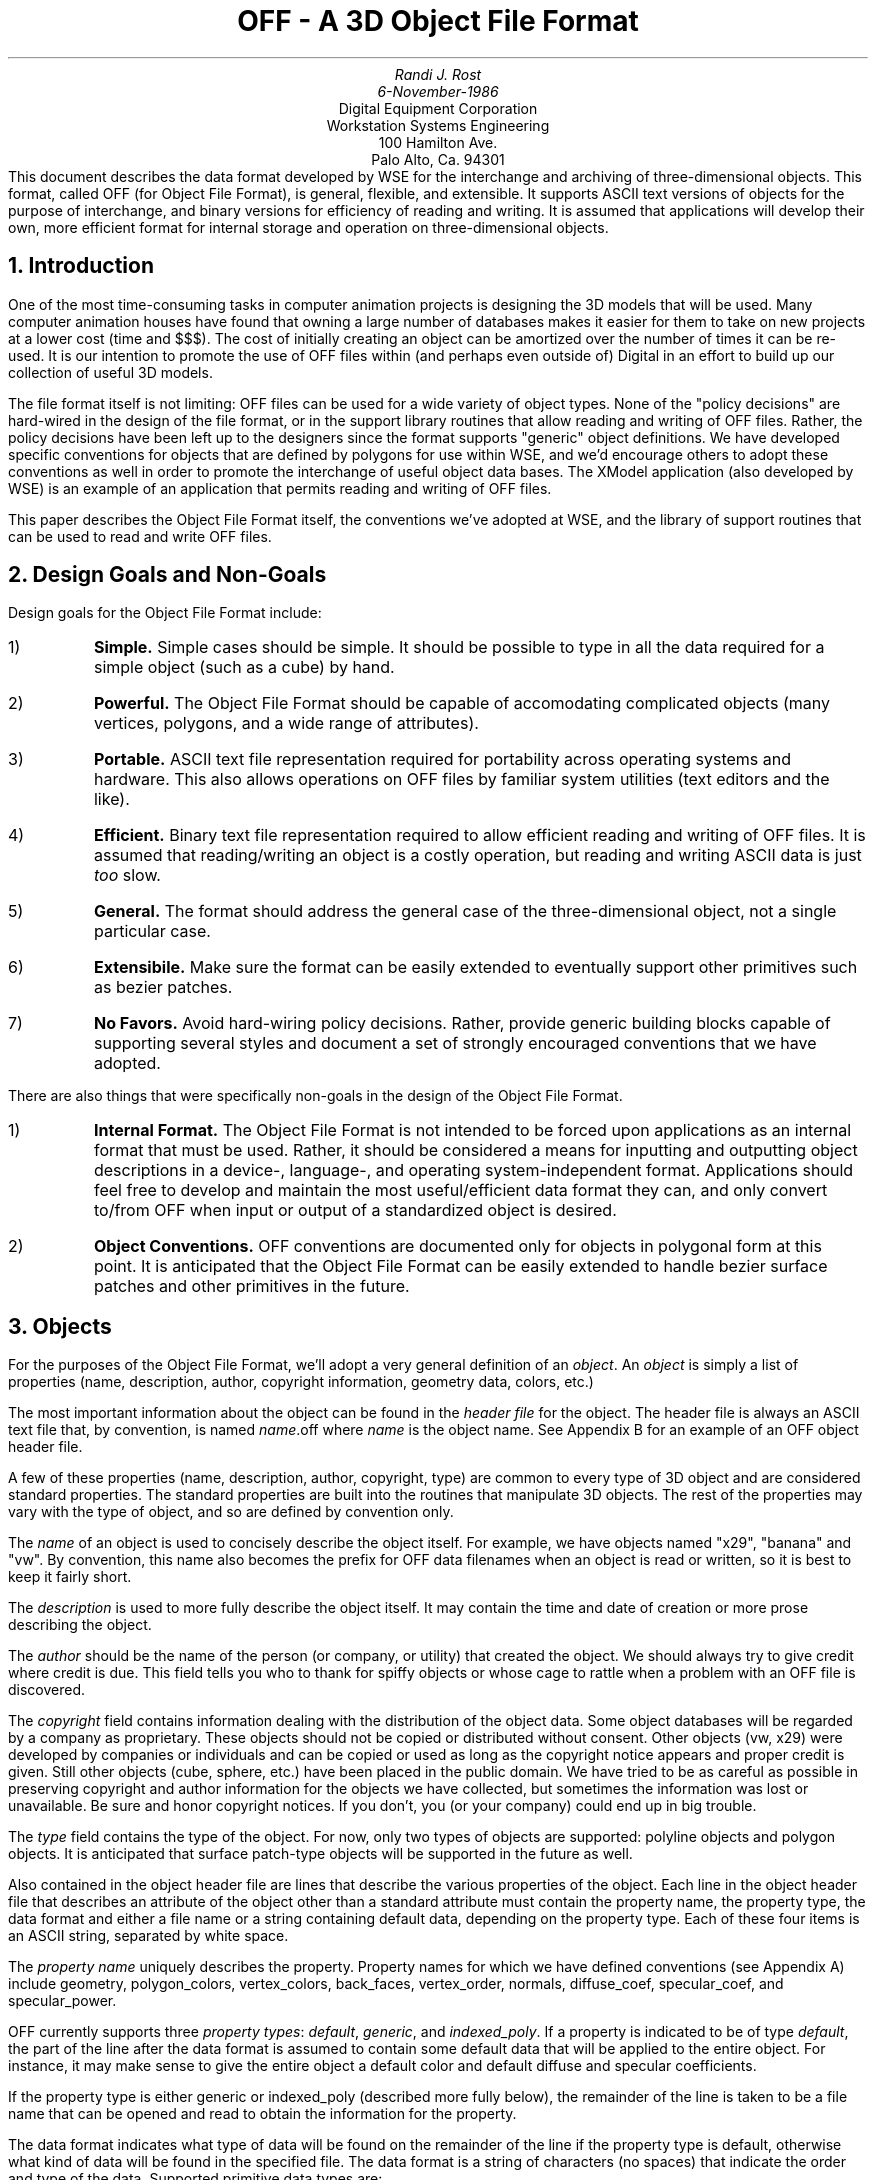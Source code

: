 .nr VS 14
.nr PO 1.25i
.nr LL 6.0i
.nr HM 1.25i
.nr FM 1.25i
.TL
OFF - A 3D Object File Format
.AU
Randi J. Rost
6-November-1986
.AI
Digital Equipment Corporation
Workstation Systems Engineering
100 Hamilton Ave.
Palo Alto, Ca. 94301
.DA
.AB no
This document describes the data format developed by WSE for the
interchange and archiving of three-dimensional objects.
This format, called OFF (for Object File Format), is general,
flexible, and extensible.  It supports ASCII text versions of
objects for the purpose of interchange, and binary versions for
efficiency of reading and writing.  It is assumed that applications
will develop their own, more efficient format for internal storage
and operation on three-dimensional objects.
.AE
.PP
.NH 1
Introduction
.PP
One of the most time-consuming tasks in computer animation projects
is designing the 3D models that will be used.  Many computer animation
houses have found that owning a large number of databases makes it
easier for them to take on new projects at a lower cost (time and $$$).
The cost of initially creating an object can be amortized over the
number of times it can be re-used.
It is our intention to promote the use of OFF files within (and perhaps
even outside of) Digital in an effort to build up our collection of useful
3D models.
.PP
The file format itself is not limiting:  OFF files can be used for
a wide variety of object types.  None of the "policy decisions" are
hard-wired in the design of the file format, or in the support library
routines that allow reading and writing of OFF files.
Rather, the policy decisions have been left
up to the designers since the format supports "generic" object definitions.
We have developed specific conventions for objects that are defined
by polygons for use within WSE, and we'd encourage others to adopt
these conventions as
well in order to promote the interchange of useful object data bases.
The XModel application (also
developed by WSE) is an example of an application that permits
reading and writing of OFF files.
.PP
This paper describes the Object File Format itself, the conventions
we've adopted at WSE, and the library of support routines that can
be used to read and write OFF files.
.PP
.NH 1
Design Goals and Non-Goals
.LP
Design goals for the Object File Format include:
.IP 1)
\fBSimple.\fP  Simple cases should be simple.  It should be possible
to type in all the data required for a simple object (such as a cube)
by hand.
.IP 2)
\fBPowerful.\fP  The Object File Format should be capable of
accomodating complicated objects (many vertices, polygons, and
a wide range of attributes).
.IP 3)
\fBPortable.\fP  ASCII text file representation required for portability
across operating systems and hardware.  This also allows
operations on OFF files by familiar system utilities
(text editors and the like).
.IP 4)
\fBEfficient.\fP  Binary text file representation required to allow
efficient reading and writing of OFF files.  It is assumed that reading/writing
an object is a costly operation, but reading and writing ASCII data is just
\fItoo\fP slow.
.IP 5)
\fBGeneral.\fP  The format should address the general case of the
three-dimensional object, not a single particular case.
.IP 6)
\fBExtensibile.\fP  Make sure the format can be easily extended to
eventually support other primitives such as bezier patches.
.IP 7)
\fBNo Favors.\fP  Avoid hard-wiring policy decisions.  Rather, provide
generic building blocks capable of supporting several styles and document
a set of strongly encouraged conventions that we have adopted.
.LP
There are also things that were specifically non-goals in the design
of the Object File Format.
.IP 1)
\fBInternal Format.\fP
The Object File Format is not intended to be forced upon applications
as an internal format that must be used.  Rather, it should be considered
a means for inputting and outputting object descriptions in a 
device-, language-, and operating system-independent format.
Applications should feel free to develop and maintain the most useful/efficient
data format they can, and only convert to/from OFF when input or output
of a standardized object is desired.
.IP 2)
\fBObject Conventions.\fP
OFF conventions are documented only for objects in polygonal form at
this point.  It is anticipated
that the Object File Format can be easily extended to handle bezier
surface patches and other primitives in the future.
.NH 1
Objects
.PP
For the purposes of the Object File Format, we'll adopt a very general
definition of an \fIobject\fP.
An \fIobject\fP is simply a list of properties
(name, description, author, copyright information, geometry data, colors,
etc.)
.PP
The most important information about the object can be found in the
\fIheader file\fP for the object.  The header file is always an ASCII text file
that, by convention, is named \fIname\fP.off where \fIname\fP is the
object name.  See Appendix B for an example of an OFF object header file.
.PP
A few of these properties (name, description, author, copyright, type)
are common to every type of 3D object and are considered standard
properties.  The standard properties are built into the routines
that manipulate 3D objects.  The rest of the properties may vary
with the type of object, and so are defined by convention only.
.PP
The \fIname\fP of an object is used to concisely describe the object
itself.  For example, we have objects named "x29", "banana" and "vw".
By convention, this name also becomes the prefix for OFF data filenames
when an object is read or written, so it is best to keep it fairly short.
.PP
The \fIdescription\fP is used to more fully describe the object itself.
It may contain the time and date of creation or more prose describing
the object.
.PP
The \fIauthor\fP should be the name of the person (or company, or utility) that
created the object.  We should always try to give credit where credit is due.
This field tells you who to thank for spiffy objects or whose cage to rattle
when a problem with an OFF file is discovered.
.PP
The \fIcopyright\fP field contains information dealing with the distribution
of the object data.  Some object databases will be regarded
by a company as proprietary.  These objects should not be copied or
distributed without consent.  Other objects (vw, x29) were developed
by companies or individuals and can be copied or used as long as the
copyright notice appears and proper credit is given.  Still other objects
(cube, sphere, etc.) have been placed in the public domain.  We have
tried to be as careful as possible in preserving copyright and author
information for the objects we have collected, but sometimes the information
was lost or unavailable.  Be sure and honor copyright notices.  If you don't,
you (or your company) could end up in big trouble.
.PP
The \fItype\fP field contains the type of the object.  For now, only
two types of objects are supported: polyline objects and polygon objects.
It is anticipated that surface patch-type objects will be supported in
the future as well.
.PP
Also contained in the object header file are lines that describe
the various properties of the object.  Each line in the object header
file that describes an attribute of the object other than a standard
attribute must contain the
property name, the property type, the data format
and either a file name or a string containing default data,
depending on the property type.  Each of these four items is
an ASCII string, separated by white space.
.PP
The \fIproperty name\fP uniquely describes the property.  Property
names for which we have defined conventions (see Appendix A) include
geometry, polygon_colors, vertex_colors, back_faces, vertex_order,
normals, diffuse_coef, specular_coef, and specular_power.
.PP
OFF currently supports three \fIproperty types\fP:
\fIdefault\fP, \fIgeneric\fP,
and \fIindexed_poly\fP.  If a property is indicated to be of type
\fIdefault\fP, the part of the line after the data format is assumed
to contain some default data that will be applied to the entire object.
For instance, it may make sense to give the entire object a default color
and default diffuse and specular coefficients.
.PP
If the property type is either generic or indexed_poly (described more
fully below), the remainder of the line is taken to be a file name that
can be opened and read to obtain the information for the property.
.PP
The data format indicates what type of data will be found on the remainder
of the line if the property type is default, otherwise what kind of
data will be found in the specified file.  The data format is a
string of characters (no spaces) that indicate the order and type of
the data.  Supported primitive data types are:
.IP "f -"
A number stored internally as a 32-bit floating point number
.IP "d -"
A number stored internally as a 64-bit double-precision floating point number
.IP "i -"
A number stored internally as a 32-bit integer value
.IP "h -"
A number stored internally as a 16-bit integer value
.IP "b -"
A number stored internally as an 8-bit integer value
.IP "s -"
A 32-bit pointer to a null-terminated string of characters
.PP
If, for instance, you were interested in using 32-bit floating values
for r, g, and b default color values, you might have a line in the
object header file that reads
.DS
polygon_colors   default   fff   1.0   0.8   0.0
.DE
.PP
It is important to understand that in all cases, the "string" (s) data
primitive will indicate a pointer to a string
that is stored internally in the data block for an object and not
the string itself.
.NH 1
ASCII Property Files
.PP
OFF supports ASCII text files as a way of providing for language-, hardware-,
and operating system-independent object data files.  The two types of
data files currently supported by OFF are generic and indexed_poly.
.NH 2
Generic Files
.PP
Generic files contain only a \fIcount\fP value followed by \fIcount\fP
data items of the
type specified by the data format.
Each data item can be comprised of some combination of the primitive data
types described in Section 3.
Generic data files are useful for storing attributes
which are unique at every vertex or polygon (such as color).
.PP
String data items in ASCII generic files may not contain spaces or
other white space.  8-bit integers must be listed in the range 0-255.
.PP
See Appendix D for an example of an ASCII generic data file.
.PP
.NH 2
Indexed_Poly Files
.PP
Indexed_poly files take advantage of a connectivity list to reduce
the amount of information needed
to store a list of polylines, polygons, or normals.
The unique geometry items (vertices or normals) are listed in the first
part of the file.  Following this list is a connectivity list.  Each line
in the connectivity list contains a \fIcount\fP value
followed by \fIcount\fP indices (pointers)
to information in the geometry list.  (Items in the geometry list are
indexed starting from 1, not 0.)
.PP
The first line of an indexed_poly data file contains three integers,
separated by white space.  The first number on this line indicates
the number of data items (vertices/normals) that follow, the second number
indicates the number of polylines/polygons that follow the
data list, and the
third indicates the total number of edges that are contained
in the polyline/polygon connectivity list.
.PP
String data items in ASCII indexed_poly files may not contain spaces or
other white space.  8-bit integers must be listed in the range 0-255.
.PP
See Appendix C for an example of an ASCII indexed_poly file.
.PP
.NH 1
Binary OFF Files
.PP
The same two types of data files described above are also supported
in binary format.  There are a few minor differences.
.PP
.NH 2
Generic Files
.PP
Binary generic files begin with the first 32-bit word equal to 
OFF_GENERIC_MAGIC as defined in the include file \fIoff.h\fP.
The second word in the file is the \fIcount\fP (number of data items in
the file).  Following the \fIcount\fP is the data itself.
.PP
The data format in the header file describes the primitives that
make up each data item in the list.
Floats, doubles,
32-bit integers, and string pointers will all begin on a word boundary.
16-bit integers will all begin on a half-word boundary.  Strings begin
with a 32-bit \fIcount\fP followed by \fIcount\fP characters followed by a null
character.  The string is null-padded so it will end on a word boundary.
.PP
(It is assumed that for strings, the length will be read and then
the necessary memory will be allocated and the string read in.  This eliminates
a problem with having variable-length data in the data files.  Anyway,
strings in files are really only there for symmetry with default values,
where strings are really useful.  The performance implications for files
containing strings will probably be enough to prevent people from using
them.)
.PP
In addition, each data item will begin on a word boundary.  Thus, if
your data format for the data items in a generic data file is "bbb"
(three byte values), each data item will be stored as three bytes followed
by a null byte so that each data item wil begin on a word boundary.
.PP
.NH 2
Indexed_Poly Files
.PP
Binary indexed_poly files begin with the first 32-bit word equal to 
OFF_INDEXED_POLY_MAGIC as defined in the include file off.h.
The second word is the number of data items
in the vertex/normal list (\fInpts\fP),
the third word is the number of polylines/polygons
in the list (\fInpolys\fP), and
the fourth word is the number of edges contained in
the connectivity list (\fInconnects\fP).
.PP
Starting at the fifth word in the file
is a list of \fInpts\fP data items, followed by \fInpolys\fP short integers
containing polyline/polygon vertex counts, followed by \fInconnects\fP
short integers which are indices into the array of data items.  (This
arrangement is slightly different than that used for indexed_poly files
in ASCII format for efficiency reasons.)
.PP
The same restrictions that
apply to the data types for generic binary files apply to indexed_poly
binary files as well.  In addition, the vertex count array which
follows the geometry data in an indexed_poly file will always begin
on a word boundary.  The connectivity array that follows the vertex
count array will not necessarily start on a word boundary, but will
always begin \fInpolys * sizeof(short)\fP bytes after the start of the
vertex count array.
.PP
.NH 1
Liboff.a and Objects.h
.PP
An include file and a library of routines has been provided for UNIX/C
programmers to more easily manipulate OFF files.  The basic concepts
of "reading" and "writing" OFF files are supported in this library
of routines.  The library is a software layer on top of
the operating system file I/O interface, with special knowledge of
OFF files.  This subroutine library provides a mechanism for accessing
the syntactical elements of an object file, but makes no attempt to understand
the semantics.  Higher level interfaces can be layered on top.
.PP
The subroutine library refers to an object as a pointer to an
\fIOFFObjDesc\fP.  This structure contains
a pointer to the first property in the
property list.  It is defined as follows:
.DS
typedef struct
    { 
    OFFProperty	*FirstProp;	/* Pointer to first property in list */
    } OFFObjDesc;
.DE
.PP 
The information that describes the object is contained in a linked
list of property structures.  The first such structure in the list
is pointed at by an \fIOFFObjDesc\fP structure.  The property structures
have the form:
.DS
typedef struct _OFFProp
    {
    char	PropName[40];
    int		PropType;
    char	PropFileName[256];
    int		PropCount;
    char	DataFormat[40];
    char	*PropData;
    struct _OFFProp *NextProp;
    } OFFProperty;
.DE
.PP
\fIPropName\fP contains a string defining one of the property types
for which a convention has been defined.
This includes the property names
"name", "author", "description", "copyright", "comment",
"geometry", "polygon_color", "normals", etc.  For a complete
list of property names, see Appendix A.
(The special attribute type "comment" is 
supported so that blank lines and comment lines can be preserved if 
an object file is read and then written.)
.PP
The \fIPropType\fP field contains a value equal to \fIOFF_DEFAULT_DATA\fP,
\fIOFF_GENERIC_DATA\fP, or \fIOFF_INDEXED_POLY_DATA\fP which defines
the basic type for the property.
.PP
The \fIPropFileName\fP is required if \fIPropType\fP is something
other than \fIOFF_DEFAULT_DATA\fP.  It contains a string representing the name
of the file to be read/written for this attribute.  This file name
should \fInot\fP contain a path leading up to the file itself, only
the actual file name.  The object search path mechanism (see Section
7) should be used instead.
.PP
The \fIPropCount\fP indicates the actual number of data items associated
with this particular attribute.  After reading in an object, properties
of type \fIOFF_DEFAULT_DATA\fP will have a \fIPropCount\fP of one, properties
of type \fIOFF_GENERIC_DATA\fP will have a \fIPropCount\fP equal to the number
of generic data items in the list, and properties of type
\fIOFF_INDEXED_POLY_DATA\fP
will have a \fIPropCount\fP equal to the number of data items in the
geometry list.
.PP
The \fIDataFormat\fP field contains a string of characters corresponding
to primitive data items.  The composite type of the data for this property
can then be deduced by looking at this field and applying the rules for
padding to word and half-word boundaries.
.PP
The \fIPropData\fP field contains a pointer to a block of memory containing
the actual data for this property.  This data will have the same
data alignment restrictions as a binary file has, with the exception
of strings.  As strings are read in, memory is malloc'ed to hold them
and a pointer to the string is stored in the appropriate field in the
data list.  This means that all primitive data types will have a fixed
size and lengths and alignments can be computed more easily.
.PP
The \fINextProp\fP field contains a pointer to the next property structure
in the property list.
.PP
The routines contained in the subroutine library are defined below.
.sp 1
.LP
.nf
\fB#include "off.h"\fP
.sp 1
int \fBOFFReadObj\fP(Obj, FileName)
	OFFObjDesc *Obj;
	char *FileName;
.sp 1
int \fBOFFWriteObj\fP(Obj, FileName, Directory, FileType);
	OFFObjDesc *Obj;
	char *FileName;
	char *Directory;
	int FileType;
.sp 1
int \fBOFFReadGeneric\fP(Property, FileName)
	OFFProperty *Property;
	char *FileName;
.sp 1
int \fBOFFWriteGeneric\fP(Property, FileName, FileType)
	OFFProperty *Property;
	char *FileName;
	int FileType;
.sp 1
int \fBOFFReadIndexedPoly\fP(Property, FileName)
	OFFProperty *Property;
	char *FileName;
.sp 1
int \fBOFFWriteIndexedPoly\fP(Property, FileName, FileType)
	OFFProperty *Property;
	char *FileName;
	int FileType;
.sp 1
OFFObjDesc *\fBOFFCreateObj\fP()
.sp 1
int \fBOFFDestroyObj\fP(Obj)
	OFFObjDesc *Obj;
.sp 1
OFFProperty *\fBOFFAddProperty\fP(Obj)
	OFFObjDesc *Obj;
.sp 1
int \fBOFFRemoveProperty\fP(Obj, PropertyName)
	OFFObjDesc *Obj;
	char *PropertyName;
.sp 1
int \fBOFFFreeProperty\fP(Property)
	OFFProperty *Property;
.sp 1
.PP
\fIOFFReadObj\fP will attempt to open the object header file named
\fIFileName\fP
and read the object data it contains.  A pointer to the constructed
object structure will be returned in \fIObj\fP when the object has been read.
An attempt will be made to open the specified file first as given,
then concatenated in turn with each of
the directories specified by the environment
search path variable \fIOBJ_PATH\fP.
The property list for the object is built as the file is
read.  Upon return, the client need only traverse the
property list and select the data it needs.  This routine
calls \fIOFFReadGeneric\fP and \fIOFFReadIndexedPoly\fP 
in order to read associated data files.
\fIOFFReadObj\fP will return 0 if the read operation was successful,
-1 otherwise.
.PP
\fIOFFWriteObj\fP will attempt to write the object pointed at by
\fIObj\fP using the filename specified by \fIFileName\fP.  The
file will be written in the directory indicated by \fIDirectory\fP.
If \fIFileType\fP is \fIOFF_ASCII\fP, the file will be written as an ASCII
text OFF file.  If \fIFileType\fP is \fIOFF_BINARY\fP, the file will
be written as a binary OFF file.
The property list for the object is traversed and each
property of the object is written out in turn.
This routine
calls \fIOFFWriteGeneric\fP and \fIOFFWriteIndexedPoly\fP 
in order to write associated data files.
\fIOFFWriteObj\fP will return 0 if the write operation was successful,
-1 otherwise.
.PP
\fIOFFReadGeneric\fP will read the generic data file named \fIFileName\fP
(here \fIFileName\fP contains the full path name) into the
property structure pointed at by \fIProperty\fP.
This routine will allocate the space it needs in order
to read in the data.  A pointer to this allocated data space
will be stored in the \fIPropData\fP field of the specified
\fIproperty\fP as described earlier.
The entire object, including all
allocated memory resources
can later be deallocated by calling \fIOFFDestroyObj\fP.
This routine will not typically be called directly by applications.
\fIOFFReadGeneric\fP will return 0 if the read operation was successful,
-1 otherwise.
.PP
\fIOFFWriteGeneric\fP will write the generic data associated with
\fIProperty\fP into the file \fIFileName\fP (here \fIFileName\fP
contains the full path name of the file to be written).  
If \fIFileType\fP is \fIOFF_ASCII\fP, the file will be written as an ASCII
text generic data file.  If \fIFileType\fP is \fIOFF_BINARY\fP, the file will
be written as a binary generic data file.
This routine will not typically be called directly by applications.
\fIOFFWriteGeneric\fP will return 0 if the write operation was successful,
-1 otherwise.
.PP
\fIOFFReadIndexedPoly\fP will read the indexed_poly data file named
\fIFileName\fP (here \fIFileName\fP contains the full path name) into the
property structure pointed at by \fIProperty\fP.
This routine will allocate the space it needs in order
to read in the data.  A pointer to this allocated data space
will be stored in the \fIPropData\fP field of the specified
\fIproperty\fP as described earlier.
The entire object, including all
allocated memory resources
can later be deallocated by calling \fIOFFDestroyObj\fP.
This routine will not typically be called directly by applications.
\fIOFFReadIndexedPoly\fP will return 0 if the read operation was successful,
-1 otherwise.
.PP
\fIOFFWriteIndexedPoly\fP will write the indexed_poly data associated with
\fIProperty\fP into the file \fIFileName\fP (here \fIFileName\fP contains
the full path name of the file to be written).  
If \fIFileType\fP is \fIOFF_ASCII\fP, the file will be written as an ASCII
text indexed_poly data file.
If \fIFileType\fP is \fIOFF_BINARY\fP, the file will
be written as a binary indexed_poly data file.
This routine will not typically be called directly by applications.
\fIOFFWriteIndexedPoly\fP will return 0 if the write operation was successful,
-1 otherwise.
.PP
\fIOFFCreateObj\fP allocates and initializes an \fIOFFObjDesc\fP structure
A pointer to the newly-created structure is returned.  The null pointer is
returned if the operation was unsuccessful.
.PP
\fIOFFDestroyObj\fP deallocates all memory resources associated with
the object pointed at by \fIObj\fP.  It works by calling
\fIOFFFreeProperty\fP for each property in the property list for
the specified object.
.PP
\fIOFFAddProperty\fP adds a property structure to the property list
associated with the object pointed at by \fIObj\fP, initializes it,
and returns a pointer to it.
The null pointer is returned if the operation was unsuccessful.
.PP
\fIOFFRemoveProperty\fP deletes the named property 
from the object pointed at by \fIObj\fP.  This routine returns
-1 if the named property is not found in the property list for the
specified object.
.PP
\fIOFFFreeProperty\fP frees all the memory resources allocated to the
property structure specified by \fIProperty\fP as well as the property
structure itself.  This routine will not typically be called directly
by applications.
.NH 1
Object Search Path
.PP
It is important to avoid embedding path names in object files.
When an object is transported to another system, chances are slim that the same
directory structure will exist.  The \fIOFFReadObj\fP routine in
libobj.a knows about an environment variable named \fIOBJ_PATH\fP
that is used to overcome this problem.
.PP
When an object is read, an attempt is first made to open it in the
current working directory.  If that attempt fails, the directories
specified in the \fIOBJ_PATH\fP variable are tried in turn until
the file is successfully opened or the directory list is exhausted.
.PP
The name of the directory where a successful open operation occurred
is used for opening associated data files as well.  This means that
all of the data files for a particular object must reside in the same
directory.
.PP
It is hoped that in this way, users will be able to draw on one or
more collections of "standard" objects in addition to their own private
collections of objects.
.bp
.sp 6
.NH 1
Appendix A: Conventions for Polygonal Objects
.PP
This list contains the conventions we have adopted for describing
3D polygonal objects which are defined in some three-dimensional
model coordinate system.  Items in regular type are string
literal, printed as they would appear in an OFF file, and
item in italics are indicate data values that will vary from
object to object.
.PP
.TS
box;
c|c|c|c|c|c
l|l|l|l|l|l.
Property	Type	Format	Defaults	ASCII filename	Binary Filename
=
name	*****	*****	\fIobjname\fP	*****	*****
author	*****	*****	\fIauthor\fP	*****	*****
description	*****	*****	\fIdescription\fP	*****	*****
copyright	*****	*****	\fIcopyright\fP	*****	*****
type	*****	*****	polyline	*****	*****
	*****	*****	polygon	*****	*****
geometry	indexed_poly	fff	*****	\fIname\fP.geom	\fIname\fP.bgeom
polygon_colors	generic	fff	*****	\fIname\fP.pcol	\fIname\fP.bpcol
vertex_colors	generic	fff	*****	\fIname\fP.vcol	\fIname\fP.bvcol
back_faces	default	s	cull	*****	*****	
			display	*****	*****	
			reverse	*****	*****	
vertex_order	default	s	clockwise	*****	*****	
			counter-clockwise	*****	*****	
normals	indexed_poly	fff	*****	\fIname\fP.norm	\fIname\fP.bnorm
diffuse_coef	default	f	\fIvalue\fP	*****	*****
specular_coef	default	f	\fIvalue\fP	*****	*****
specular_power	default	f	\fIvalue\fP	*****	*****
bounding_box	default	ffffff	\fIvalue\fP	*****	*****
.TE
.bp
.NH 1
Appendix B: OFF Header File For a Cube (cube.off)
.PP
.sp 6
.TS
;
l l.
name	cube
author	Randi J. Rost
description	cube with sides of red, green, blue, cyan, yellow, magenta
copyright	public domain
type	polygon
.TE
.TS
;
l c c c
l c c c
l l l l.
# Prop.	data type	format	filename or default data
#_______	_________	______	________________________
.sp 1
geometry	indexed_poly	fff	cube.geom
vertex_order	default	s	clockwise
polygon_colors	generic	fff	cube.pcol
back_faces	default	s	cull
.TE
.bp
.sp 6
.NH 1
Appendix C: Listing of cube.geom
.PP
.sp 6
.TS
;
nw(0.5i) nw(0.5i) nw(0.5i) nw(0.5i) nw(0.5i).
8	6	24
-1.0	-1.0	1.0
-1.0	1.0	1.0
1.0	1.0	1.0
1.0	-1.0	1.0
-1.0	-1.0	-1.0
-1.0	1.0	-1.0
1.0	1.0	-1.0
1.0	-1.0	-1.0
4	1	2	3	4
4	5	6	2	1
4	3	2	6	7
4	3	7	8	4
4	1	4	8	5
4	8	7	6	5
.TE
.bp
.sp 6
.NH 1
Appendix D: Listing of cube.pcol
.PP
.sp 6
.TS
;
l s s
nw(0.5i) nw(0.5i) nw(0.5i).
6		
1.0        0.0        0.0
0.0        1.0        0.0
0.0        0.0        1.0
0.0        1.0        1.0
1.0        1.0        0.0
1.0        0.0        1.0
.TE
.bp
.sp 6
.NH 1
Appendix E: Listing of off.h
.LP
.sp 2
.nf
\f8#define OFF_INDEXED_POLY_MAGIC  0xFEEDFEED
#define OFF_GENERIC_MAGIC       0xBEEFBEEF

#define OFF_BIGSTR              256
#define OFF_SMSTR               40

#define	OFF_ASCII               0
#define	OFF_BINARY              1


/* Types of data for object properties  */

#define OFF_UNKNOWN_TYPE_DATA   0
#define OFF_STANDARD_DATA       1
#define OFF_COMMENT_DATA        2
#define OFF_DEFAULT_DATA        3
#define OFF_GENERIC_DATA        4
#define OFF_INDEXED_POLY_DATA   5


typedef struct _OFFProp
    {
    char        PropName[OFF_SMSTR];     /* Name of property (or attribute)  */
    int         PropType;                /* Type of data for property        */
    char        PropFileName[OFF_BIGSTR];/* Name of file that has prop data  */
    char        DataFormat[OFF_SMSTR];   /* Pointer to property data format  */
    int         PropCount;               /* Number of data items for property*/
    char        *PropData;               /* Pointer to property data         */
    struct _OFFProp *NextProp;           /* Pointer to next property in list */
    } OFFProperty;

typedef struct
    { 
    OFFProperty *FirstProp;              /* Pointer to first property in list*/
    } OFFObjDesc;\fP

.fi
.bp
.sp 6
.NH 1
Appendix F: Data Structure Format
.PP
The following diagram depicts some of the data structures for the
object \fIcube.off\fP after being read by \fIOFFReadObj()\fP (or just prior
to being written by \fIOFFWriteObj()\fP).
.NH 1
Acknowledgements
.PP
Special thanks to Allen Akin of WSE for helpful ideas and suggestions.  
Thanks also to Jeff Friedberg of Digital's High-Performance Workstation (HPWS)
group and Shaun Ho of WSE who also contributed to the design.
